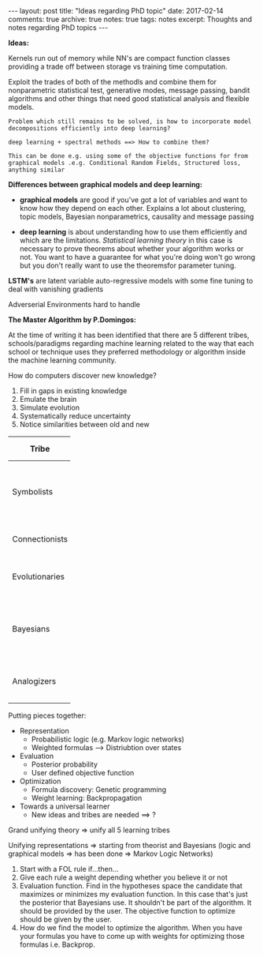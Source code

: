 #+STARTUP: showall indent
#+STARTUP: hidestars
#+BEGIN_HTML
---
layout: post
title: "Ideas regarding PhD topic"
date: 2017-02-14
comments: true
archive: true
notes: true
tags: notes
excerpt: Thoughts and notes regarding PhD topics
---
#+END_HTML

*Ideas:*

Kernels run out of memory while NN's are compact function classes
providing a trade off between storage vs training time computation.

Exploit the trades of both of the methodls and combine them for
nonparametric statistical test, generative modes, message passing,
bandit algorithms and other things that need good statistical analysis
and flexible models.

=Problem which still remains to be solved, is how to incorporate model=
=decompositions efficiently into deep learning?=


=deep learning + spectral methods ==> How to combine them?=

=This can be done e.g. using some of the objective functions for from=
=graphical models .e.g. Conditional Random Fields, Structured loss,=
=anything similar=

*Differences between graphical models and deep learning:*

- *graphical models* are good if you've got a lot of variables and
  want to know how they depend on each other. Explains a lot about
  clustering, topic models, Bayesian nonparametrics, causality and
  message passing


- *deep learning* is about understanding how to use them efficiently
  and which are the limitations. /Statistical learning theory/ in this
  case is necessary to prove theorems about whether your algorithm
  works or not. You want to have a guarantee for what you're doing
  won't go wrong but you don't really want to use the theoremsfor
  parameter tuning.


*LSTM's* are latent variable auto-regressive models with some fine
 tuning to deal with vanishing gradients

Adverserial Environments hard to handle


*The Master Algorithm by P.Domingos:*

At the time of writing it has been identified that there are 5
different tribes, schools/paradigms regarding machine learning related
to the way that each school or technique uses they preferred
methodology or algorithm inside the machine learning community.

How do computers discover new knowledge?

1. Fill in gaps in existing knowledge
2. Emulate the brain
3. Simulate evolution
4. Systematically reduce uncertainty
5. Notice similarities between old and new


| Tribe          |   | Origins              |   | Master Algorithm        |   | People |
|----------------+---+----------------------+---+-------------------------+---+----|
|                |   |                      |   |                         |   | <2> |
| Symbolists     |   | Logic, philosophy    |   | Inverse deduction       |   | Tom Mitchel, Steve Muggleton, Ross Quinlan |
| Connectionists |   | Neuroscience         |   | Backpropagation         |   | LeCun, Hinton, Bengio |
| Evolutionaries |   | Evolutionary Biology |   | Genetic programming     |   | John Koza, John Holland, Hod Lipson |
| Bayesians      |   | Statistics           |   | Probabilistic inference |   | David Heckerman, Judea Pearl, Michael Jordan |
| Analogizers    |   | Psychology           |   | Kernel machines         |   | Peter Hart, V.Vapnik, Douglas Hofstadter |


Putting pieces together:

- Representation
 - Probabilistic logic (e.g. Markov logic networks)
 - Weighted formulas --> Distriubtion over states

- Evaluation
 - Posterior probability
 - User defined objective function

- Optimization
 - Formula discovery: Genetic programming
 - Weight learning: Backpropagation

- Towards a universal learner
 - New ideas and tribes are needed ==> ?

Grand unifying theory => unify all 5 learning tribes

Unifying representations => starting from theorist and Bayesians
(logic and graphical models => has been done => Markov Logic Networks)

1. Start with a FOL rule if...then...
2. Give each rule a weight depending whether you believe it or not
3. Evaluation function. Find in the hypotheses space the candidate
   that maximizes or minimizes my evaluation function. In this case
   that's just the posterior that Bayesians use. It shouldn't be part
   of the algorithm. It should be provided by the user. The objective
   function to optimize should be given by the user.
4. How do we find the model to optimize the algorithm. When you have
   your formulas you have to come up with weights for optimizing those
   formulas i.e. Backprop.

# Different projects:

# Project 1: Methods for Semi-supervised Learning and Active Labeling
# How can we exploit unlabeled data for a supervised learning problem
# and how can we identify the most informative subset of examples to be
# annotated by an expert?

# Project 2: Methods for Robust Feature Learning How can we learn robust
# features that remain maximally predictive even if the distribution of
# test data is very different from the distribution of training data?

# Project 3: Calibrated Uncertainty Estimation How can we provide
# reliable confidence intervals for deep neural network predictions?

# Project 4: Methods for Multimodal Learning and Sensor Fusion How can
# we combine multiple sources of information to improve prediction
# accuracy?

# Project 5: Combining Generative Probabilistic Models with Deep
# Learning How can we use probabilistic, possibly causal, graphical
# models, or complex simulators, to improve the accuracy of a
# classifier?

# Project 6: Model Compression and Distillation How can we maximally
# compress the amount of bits necessary to store and execute a deep
# neural network while maintaining high accuracy?

# Project 7: Reinforcement Learning and Planning How can we use RL to
# plan the actions of e.g. a car in traffic, given sensory information
# of its surroundings?

# Project 8: Learning color-invariant bases Can robust, universally
# applicable color-invariants be learned in the lower layers of CNN’s
# that facilitate image classification?

# Project 9: Learning to follow objects over multiple cameras Can we
# learn the characteristics of objects as observed from multiple
# camera’s images without a priori knowledge on the camera’s properties,
# their frames or the objects?

# Project 10: Learning from images near the boundary of a class How can
# we learn from adversarial examples or hard positive/negative examples
# and how can we make classifiers perform robustly when confronted with
# adversarial examples?
